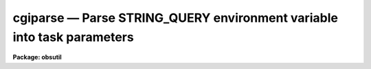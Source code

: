 cgiparse — Parse STRING_QUERY environment variable into task parameters
=======================================================================

**Package: obsutil**

.. raw:: html

  <BODY>
  <TABLE WIDTH="100%" BORDER=0><TR>
  <TD ALIGN=LEFT><FONT SIZE=4>
  <B>cgiparse (Mar03)</B></FONT></TD>
  <TD ALIGN=CENTER><FONT SIZE=4>
  <B>noao.obsutil</B>
  </FONT></TD>
  <TD ALIGN=RIGHT><FONT SIZE=4>
  <B>cgiparse (Mar03)</B></FONT></TD>
  </TR></TABLE><P>
  <TITLE>cgiparse</TITLE>
  <UL>
  </UL>
  <H2><A NAME="s_name">NAME</A></H2>
  <! BeginSection: 'NAME'>
  <UL>
  cgiparse -- parse STRING_QUERY environment var. into parameters
  </UL>
  <! EndSection:   'NAME'>
  <H2><A NAME="s_synopsis">SYNOPSIS</A></H2>
  <! BeginSection: 'SYNOPSIS'>
  <UL>
  CGIPARSE parses the STRING_QUERY environment varabile and sets parameters.
  The string format is a list of task.param=value pairs which includes the
  standard QUERY string special characters <TT>'&'</TT>, <TT>'+'</TT>, and <TT>'%'</TT>.  This is
  intended to parse a query from a CGI script.
  </UL>
  <! EndSection:   'SYNOPSIS'>
  <H2><A NAME="s_usage">USAGE</A></H2>
  <! BeginSection: 'USAGE'>
  <UL>
  cgiparse
  </UL>
  <! EndSection:   'USAGE'>
  <H2><A NAME="s_parameters">PARAMETERS</A></H2>
  <! BeginSection: 'PARAMETERS'>
  <UL>
  There are no parameters.  The input is the value of the QUERY_STRING
  environment variable.
  </UL>
  <! EndSection:   'PARAMETERS'>
  <H2><A NAME="s_description">DESCRIPTION</A></H2>
  <! BeginSection: 'DESCRIPTION'>
  <UL>
  CGIPARSE parses the STRING_QUERY environment varabile and sets parameters.
  The string format is a list of task.param=value pairs which includes the
  standard QUERY string special characters <TT>'&'</TT>, <TT>'+'</TT>, and <TT>'%'</TT>.  This is
  intended to parse a query from a CGI script.
  <P>
  The only input is the STRING_QUERY variable.  If it is undefined the
  task simply does nothing.  The string will normally use the standard
  parameters for this type of string.  The data fields are task.param=value
  strings.  As each is parsed the values will be set for the task.  This
  assumes the tasks are defined.  Theere is no error checking for
  undefined tasks or parameters.
  </UL>
  <! EndSection:   'DESCRIPTION'>
  <H2><A NAME="s_examples">EXAMPLES</A></H2>
  <! BeginSection: 'EXAMPLES'>
  <UL>
  1.  A CGI script calls a CL script with the STRING_QUERY string set.
  The string has "<TT>imheader.longheader=yes</TT>".  CGIPARSE is called and
  when it completes the parameter value is set.
  <P>
  <PRE>
      cl&gt; lpar imhead
      cl&gt; lpar imheader
             images =                 image names
            (imlist = "*.imh,*.fits,*.pl,*.qp,*.hhh") default image ...
        (longheader = no)             print header in multi-line format
        (userfields = yes)            print the user fields ...
              (mode = "ql")           
      cl&gt; cgiparse
      cl&gt; lpar imheader
             images =                 image names
            (imlist = "*.imh,*.fits,*.pl,*.qp,*.hhh") default image ...
        (longheader = yes)            print header in multi-line format
        (userfields = yes)            print the user fields ...
              (mode = "ql")           
  </PRE>
  <P>
  Note that when running this in a "<TT>#!cl</TT>" script where the "<TT>login.cl</TT>" is
  not used that you must be careful to have all tasks referenced by the
  query string defined.
  <P>
  2.  Below is a "<TT>#!cl</TT>" type script that uses CGIPARSE.  It is used for
  a spectral exposure time calculator based on OBSUTIL.SPTIME though many
  aspects are fairly generic for this type of application.
  <P>
  <PRE>
  #!/iraf/iraf/bin.freebsd/cl.e -f
  <P>
  file	urldir
  <P>
  # The following must be set for different hosts.
  # The home directory and the urldir are the same but in different syntax.
  # The home directory must have a world writable tmp subdirectory.
  <P>
  set arch = ".freebsd"
  set (home = osfn ("/www/htdocs/noao/staff/brooke/gsmt/"))
  urldir = "/noao/staff/brooke/gsmt/"
  <P>
  # The uparm is a unique temporary directory.
  s1 = mktemp ("uparm") // "/"
  set (uparm = "home$/tmp/" // s1)
  mkdir uparm$
  cd uparm
  printf ("!/bin/chmod a+rw %s\n", osfn("uparm$")) | cl
  <P>
  # The URL directory is the same as uparm.
  urldir = urldir // "tmp/" // s1
  <P>
  # A private graphcap is required to give an path for sgidispatch.
  set graphcap = home$graphcap
  <P>
  # Load packages.
  dataio
  proto
  noao
  onedspec
  spectime
  gsmt
  <P>
  # Parse the CGI string and set parameters.
  cgiparse
  <P>
  # Create the output.
  <P>
  # Start HTML.
  printf ("Content-Type: text/html\n\n")
  printf ("&lt;html&gt;&lt;head&gt;&lt;title&gt;Test&lt;/title&gt;&lt;/head&gt;\n")
  printf ("&lt;body&gt;\n")
  if (cl.line == "...")
      printf ("&lt;center&gt;&lt;h2&gt;SPECTIME&lt;/h2&gt;&lt;/center&gt;\n", cl.line)
  else
      printf ("&lt;center&gt;&lt;h2&gt;%s&lt;/h2&gt;&lt;/center&gt;\n", cl.line)
  printf ("&lt;pre&gt;\n")
  <P>
  # Execute task(s).
  #show QUERY_STRING
  <P>
  setup interactive=no mode=h
  printf ("&lt;/pre&gt;\n")
  printf ("&lt;A Href='http://www.noao.edu/noao/staff/brooke/gsmt/gsmt.php?stage=1'&gt;Back to form&lt;/A&gt;")
  printf ("&lt;pre&gt;\n")
  <P>
  sptime output="counts,snr" graphics="g-gif" interactive=no mode=h
  <P>
  printf ("&lt;/pre&gt;\n")
  printf ("&lt;A Href='http://www.noao.edu/noao/staff/brooke/gsmt/gsmt.php?stage=1'&gt;Back to form&lt;/A&gt;\n")
  <P>
  printf ("&lt;pre&gt;\n")
  <P>
  # Add any gifs created.  We have to wait for them to be created.
  <P>
  gflush
  <P>
  i = 0; j = 1
  while (i != j) {
      sleep 2
      j = i
      files *.gif | count STDIN | scan (i)
  }
  <P>
  <P>
  if (i &gt; 0) {
      printf ("&lt;br&gt;&lt;p&gt;&lt;em&gt;Note: DN and S/N are per-pixel&lt;/em&gt;&lt;br&gt;\n")
  	
      files *.gif &gt; gifs
      list = "gifs"
      while (fscan (list, s1) != EOF) {
  	if (access (s1))
  		printf ("&lt;img src=\"%s%s\"&gt;\n", urldir, s1)
      }
      list = ""
      ## delete ("uparm$gifs", verify-)
  }
  <P>
  printf ("&lt;/pre&gt;\n")
  <P>
  # Finish HTML.
  <P>
  printf ("&lt;A Href='http://www.noao.edu/noao/staff/brooke/gsmt/gsmt.php?stage=1'&gt;Back to form&lt;/A&gt;")
  <P>
  printf ("&lt;/body&gt;&lt;/html&gt;\n")
  <P>
  # Clean up.
  ## delete ("*[^g][^i][^f]", verify-)
  <P>
  logout
  </PRE>
  </UL>
  <! EndSection:   'EXAMPLES'>
  <H2><A NAME="s_see_also">SEE ALSO</A></H2>
  <! BeginSection: 'SEE ALSO'>
  <UL>
  </UL>
  <! EndSection:    'SEE ALSO'>
  
  <! Contents: 'NAME' 'SYNOPSIS' 'USAGE' 'PARAMETERS' 'DESCRIPTION' 'EXAMPLES' 'SEE ALSO'  >
  
  </BODY>
  </HTML>